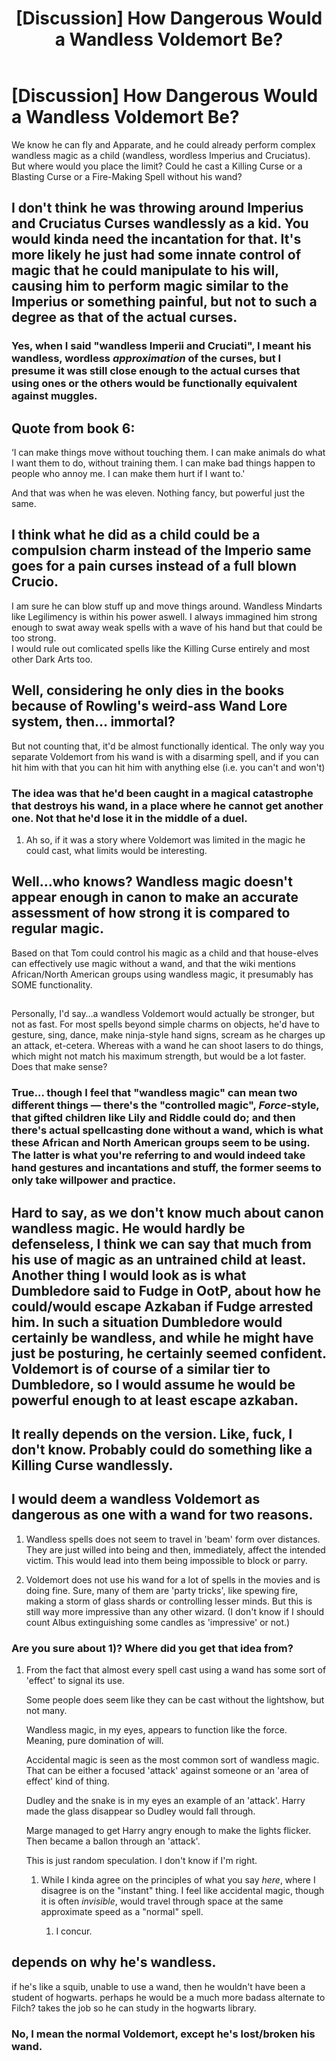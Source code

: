 #+TITLE: [Discussion] How Dangerous Would a Wandless Voldemort Be?

* [Discussion] How Dangerous Would a Wandless Voldemort Be?
:PROPERTIES:
:Author: Achille-Talon
:Score: 10
:DateUnix: 1516825239.0
:DateShort: 2018-Jan-24
:FlairText: Discussion
:END:
We know he can fly and Apparate, and he could already perform complex wandless magic as a child (wandless, wordless Imperius and Cruciatus). But where would you place the limit? Could he cast a Killing Curse or a Blasting Curse or a Fire-Making Spell without his wand?


** I don't think he was throwing around Imperius and Cruciatus Curses wandlessly as a kid. You would kinda need the incantation for that. It's more likely he just had some innate control of magic that he could manipulate to his will, causing him to perform magic similar to the Imperius or something painful, but not to such a degree as that of the actual curses.
:PROPERTIES:
:Author: AutumnSouls
:Score: 25
:DateUnix: 1516829892.0
:DateShort: 2018-Jan-25
:END:

*** Yes, when I said "wandless Imperii and Cruciati", I meant his wandless, wordless /approximation/ of the curses, but I presume it was still close enough to the actual curses that using ones or the others would be functionally equivalent against muggles.
:PROPERTIES:
:Author: Achille-Talon
:Score: -1
:DateUnix: 1516876783.0
:DateShort: 2018-Jan-25
:END:


** Quote from book 6:

‘I can make things move without touching them. I can make animals do what I want them to do, without training them. I can make bad things happen to people who annoy me. I can make them hurt if I want to.'

And that was when he was eleven. Nothing fancy, but powerful just the same.
:PROPERTIES:
:Author: wordhammer
:Score: 20
:DateUnix: 1516831156.0
:DateShort: 2018-Jan-25
:END:


** I think what he did as a child could be a compulsion charm instead of the Imperio same goes for a pain curses instead of a full blown Crucio.

I am sure he can blow stuff up and move things around. Wandless Mindarts like Legilimency is within his power aswell. I always immagined him strong enough to swat away weak spells with a wave of his hand but that could be too strong.\\
I would rule out comlicated spells like the Killing Curse entirely and most other Dark Arts too.
:PROPERTIES:
:Author: _Reborn_
:Score: 25
:DateUnix: 1516827506.0
:DateShort: 2018-Jan-25
:END:


** Well, considering he only dies in the books because of Rowling's weird-ass Wand Lore system, then... immortal?

But not counting that, it'd be almost functionally identical. The only way you separate Voldemort from his wand is with a disarming spell, and if you can hit him with that you can hit him with anything else (i.e. you can't and won't)
:PROPERTIES:
:Author: beetnemesis
:Score: 3
:DateUnix: 1516840180.0
:DateShort: 2018-Jan-25
:END:

*** The idea was that he'd been caught in a magical catastrophe that destroys his wand, in a place where he cannot get another one. Not that he'd lose it in the middle of a duel.
:PROPERTIES:
:Author: Achille-Talon
:Score: 1
:DateUnix: 1516876703.0
:DateShort: 2018-Jan-25
:END:

**** Ah so, if it was a story where Voldemort was limited in the magic he could cast, what limits would be interesting.
:PROPERTIES:
:Author: beetnemesis
:Score: 1
:DateUnix: 1516883351.0
:DateShort: 2018-Jan-25
:END:


** Well...who knows? Wandless magic doesn't appear enough in canon to make an accurate assessment of how strong it is compared to regular magic.

Based on that Tom could control his magic as a child and that house-elves can effectively use magic without a wand, and that the wiki mentions African/North American groups using wandless magic, it presumably has SOME functionality.

** 
   :PROPERTIES:
   :CUSTOM_ID: section
   :END:
Personally, I'd say...a wandless Voldemort would actually be stronger, but not as fast. For most spells beyond simple charms on objects, he'd have to gesture, sing, dance, make ninja-style hand signs, scream as he charges up an attack, et-cetera. Whereas with a wand he can shoot lasers to do things, which might not match his maximum strength, but would be a lot faster. Does that make sense?
:PROPERTIES:
:Author: Avaday_Daydream
:Score: 5
:DateUnix: 1516827322.0
:DateShort: 2018-Jan-25
:END:

*** True... though I feel that "wandless magic" can mean two different things --- there's the "controlled magic", /Force/-style, that gifted children like Lily and Riddle could do; and then there's actual spellcasting done without a wand, which is what these African and North American groups seem to be using. The latter is what you're referring to and would indeed take hand gestures and incantations and stuff, the former seems to only take willpower and practice.
:PROPERTIES:
:Author: Achille-Talon
:Score: 3
:DateUnix: 1516828682.0
:DateShort: 2018-Jan-25
:END:


** Hard to say, as we don't know much about canon wandless magic. He would hardly be defenseless, I think we can say that much from his use of magic as an untrained child at least. Another thing I would look as is what Dumbledore said to Fudge in OotP, about how he could/would escape Azkaban if Fudge arrested him. In such a situation Dumbledore would certainly be wandless, and while he might have just be posturing, he certainly seemed confident. Voldemort is of course of a similar tier to Dumbledore, so I would assume he would be powerful enough to at least escape azkaban.
:PROPERTIES:
:Author: Fizban195
:Score: 1
:DateUnix: 1516998126.0
:DateShort: 2018-Jan-26
:END:


** It really depends on the version. Like, fuck, I don't know. Probably could do something like a Killing Curse wandlessly.
:PROPERTIES:
:Author: SomeoneTrading
:Score: 1
:DateUnix: 1516827224.0
:DateShort: 2018-Jan-25
:END:


** I would deem a wandless Voldemort as dangerous as one with a wand for two reasons.

1) Wandless spells does not seem to travel in 'beam' form over distances. They are just willed into being and then, immediately, affect the intended victim. This would lead into them being impossible to block or parry.

2) Voldemort does not use his wand for a lot of spells in the movies and is doing fine. Sure, many of them are 'party tricks', like spewing fire, making a storm of glass shards or controlling lesser minds. But this is still way more impressive than any other wizard. (I don't know if I should count Albus extinguishing some candles as 'impressive' or not.)
:PROPERTIES:
:Author: afferoos
:Score: 0
:DateUnix: 1516895178.0
:DateShort: 2018-Jan-25
:END:

*** Are you sure about 1)? Where did you get that idea from?
:PROPERTIES:
:Author: Achille-Talon
:Score: 2
:DateUnix: 1516896301.0
:DateShort: 2018-Jan-25
:END:

**** From the fact that almost every spell cast using a wand has some sort of 'effect' to signal its use.

Some people does seem like they can be cast without the lightshow, but not many.

Wandless magic, in my eyes, appears to function like the force. Meaning, pure domination of will.

Accidental magic is seen as the most common sort of wandless magic. That can be either a focused 'attack' against someone or an 'area of effect' kind of thing.

Dudley and the snake is in my eyes an example of an 'attack'. Harry made the glass disappear so Dudley would fall through.

Marge managed to get Harry angry enough to make the lights flicker. Then became a ballon through an 'attack'.

This is just random speculation. I don't know if I'm right.
:PROPERTIES:
:Author: afferoos
:Score: 1
:DateUnix: 1516975356.0
:DateShort: 2018-Jan-26
:END:

***** While I kinda agree on the principles of what you say /here/, where I disagree is on the "instant" thing. I feel like accidental magic, though it is often /invisible/, would travel through space at the same approximate speed as a "normal" spell.
:PROPERTIES:
:Author: Achille-Talon
:Score: 2
:DateUnix: 1516975676.0
:DateShort: 2018-Jan-26
:END:

****** I concur.
:PROPERTIES:
:Author: Agrees_withyou
:Score: 1
:DateUnix: 1516975679.0
:DateShort: 2018-Jan-26
:END:


** depends on why he's wandless.

if he's like a squib, unable to use a wand, then he wouldn't have been a student of hogwarts. perhaps he would be a much more badass alternate to Filch? takes the job so he can study in the hogwarts library.
:PROPERTIES:
:Author: ForumWarrior
:Score: 0
:DateUnix: 1516867282.0
:DateShort: 2018-Jan-25
:END:

*** No, I mean the normal Voldemort, except he's lost/broken his wand.
:PROPERTIES:
:Author: Achille-Talon
:Score: 0
:DateUnix: 1516876620.0
:DateShort: 2018-Jan-25
:END:
